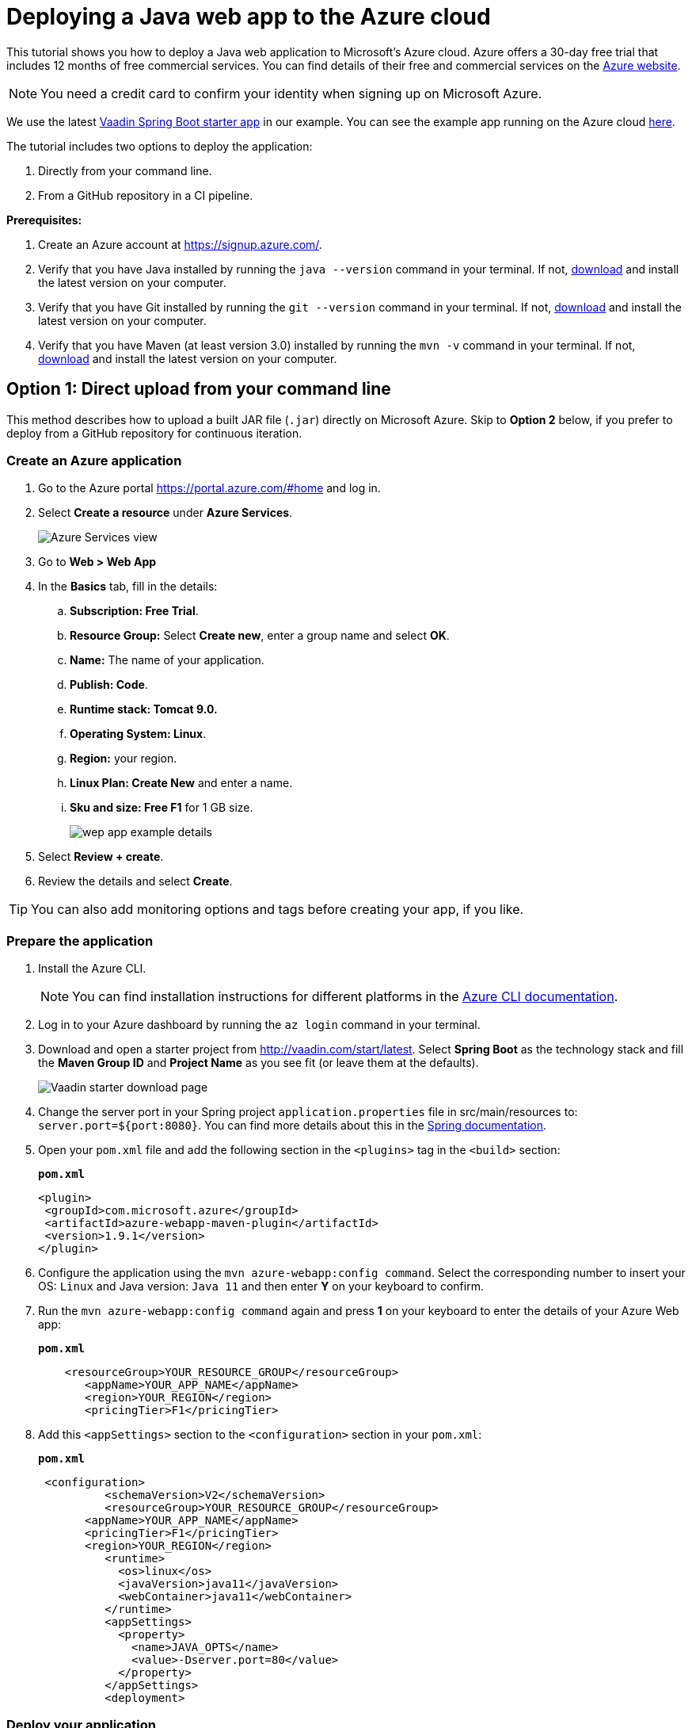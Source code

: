 = Deploying a Java web app to the Azure cloud

:title: Deploying a Java web app to the Azure cloud
:authors: mikaelsu
:type: text
:tags: Backend, Cloud, Deploy, Java
:description: A tutorial on how to deploy a Java web app to Microsoft’s Azure cloud service.
:repo: https://github.com/Mikaelsu/vaadin-demo-app
:linkattrs:
:imagesdir: ./images
:og_image: cloud-deployment-featured-image-azure.png

This tutorial shows you how to deploy a Java web application to Microsoft’s Azure cloud. Azure offers a 30-day free trial that includes 12 months of free commercial services. You can find details of their free and commercial services on the link:https://azure.microsoft.com/[Azure website].

NOTE: You need a credit card to confirm your identity when signing up on Microsoft Azure. 

We use the latest link:https://vaadin.com/start/latest[Vaadin Spring Boot starter app] in our example. You can see the example app running on the Azure cloud link:https://azuretest-1590393278273.azurewebsites.net/[here].

The tutorial includes two options to deploy the application:

. Directly from your command line. 
. From a GitHub repository in a CI pipeline.

*Prerequisites:*

. Create an Azure account at https://signup.azure.com/.
. Verify that you have Java installed by running the `java --version` command in your terminal. If not, link:https://aws.amazon.com/corretto/[download] and install the latest version on your computer.
. Verify that you have Git installed by running the `git --version` command in your terminal. If not, link:https://git-scm.com/book/en/v2/Getting-Started-Installing-Git[download] and install the latest version on your computer.
. Verify that you have Maven (at least version 3.0) installed by running the `mvn -v` command in your terminal. If not, link:https://maven.apache.org/[download] and install the latest version on your computer.

== Option 1: Direct upload from your command line

This method describes how to upload a built JAR file (`.jar`) directly on Microsoft Azure. Skip to *Option 2* below, if you prefer to deploy from a GitHub repository for continuous iteration.

=== Create an Azure application

. Go to the Azure portal https://portal.azure.com/#home and log in.
. Select *Create a resource* under *Azure Services*.
+
image::azure-services-home.png[Azure Services view]
+
. Go to *Web > Web App*
. In the *Basics* tab, fill in the details:
.. *Subscription: Free Trial*.
.. *Resource Group:* Select *Create new*, enter a group name and select *OK*.
.. *Name:*  The name of your application.
.. *Publish: Code*.
.. *Runtime stack: Tomcat 9.0.*
.. *Operating System: Linux*.
.. *Region:* your region.
.. *Linux Plan: Create New* and enter a name.
.. *Sku and size: Free F1* for 1 GB size.
+
image::create-web-app-azure.png[wep app example details]
+
. Select *Review + create*.
. Review the details and select *Create*.

TIP: You can also add monitoring options and tags before creating your app, if you like.

=== Prepare the application

. Install the Azure CLI.
+
NOTE: You can find installation instructions for different platforms in the link:https://docs.microsoft.com/en-us/cli/azure/?view=azure-cli-latest[Azure CLI documentation].
+
. Log in to your Azure dashboard by running the `az login` command in your terminal.
. Download and open a starter project from http://vaadin.com/start/latest. Select *Spring Boot* as the technology stack and fill the *Maven Group ID* and *Project Name* as you see fit (or leave them at the defaults).
+
image::vaadin-starter-download.png[Vaadin starter download page]
+
. Change the server port in your Spring project `application.properties` file in src/main/resources to: `server.port=${port:8080}`. You can find more details about this in the link:https://docs.spring.io/spring-boot/docs/current/reference/html/howto.html#howto-change-the-location-of-external-properties[Spring documentation].
. Open your `pom.xml` file and add the following section in the `<plugins>` tag in the `<build>` section:
+
.`*pom.xml*`
[source,xml]
----
<plugin>
 <groupId>com.microsoft.azure</groupId>
 <artifactId>azure-webapp-maven-plugin</artifactId>
 <version>1.9.1</version>
</plugin>
----
+
. Configure the application using the `mvn azure-webapp:config command`.  Select the corresponding number to insert your OS: `Linux` and Java version: `Java 11` and then enter *Y* on your keyboard to confirm.
. Run the `mvn azure-webapp:config command` again and press *1* on your keyboard to enter the details of your Azure Web app:
+
.`*pom.xml*`
[source,xml]
----
    <resourceGroup>YOUR_RESOURCE_GROUP</resourceGroup>
       <appName>YOUR_APP_NAME</appName>
       <region>YOUR_REGION</region>
       <pricingTier>F1</pricingTier>
----
+
. Add this `<appSettings>` section to the `<configuration>` section in your `pom.xml`:
+
.`*pom.xml*`
[source,xml]
----
 <configuration> 
          <schemaVersion>V2</schemaVersion>  
          <resourceGroup>YOUR_RESOURCE_GROUP</resourceGroup>
       <appName>YOUR_APP_NAME</appName>
       <pricingTier>F1</pricingTier>
       <region>YOUR_REGION</region>
          <runtime> 
            <os>linux</os>  
            <javaVersion>java11</javaVersion>  
            <webContainer>java11</webContainer> 
          </runtime>
          <appSettings>
            <property>
              <name>JAVA_OPTS</name>
              <value>-Dserver.port=80</value>
            </property>
          </appSettings>
          <deployment> 
----

=== Deploy your application

. Generate a JAR file (`.jar`) of your application using the `mvn package -Pproduction` command.
. Deploy to Azure using the `mvn azure-webapp:deploy` command.
. In the Azure portal go to *Home > App Services* and select your application in the list to configure it.
+
image::azure-services-home.png[Azure Services view]
+
. Open the application URL in your browser.
+
image::url-location.png[open URL]
+
image::example-app.png[example application]
+
NOTE: It might take a few minutes for the page to display.

Source code on link:https://github.com/Mikaelsu/vaadin-demo-app-azure[GitHub].

== Option 2: Setting up a GitHub CI pipeline

== Create an Azure application

. Go to the Azure portal https://portal.azure.com/#home and log in.
. Select *Create a resource* under *Azure Services*.
+
image::azure-services-home.png[Azure Services view]
+
. Search the marketplace for 'API App' and select *Create*.
+
image::api-app.png[create API app]
+
. Fill in the details:
.. *App name:* The name of your application.
.. *Subscription: S1*
+
NOTE: The *S1* subscription tier is commercial and included in the free 30 day trial.
+
.. *Resource Group:* Name and create new.
.. *App Service plan/Location:* Your location
.. *Application insights:* Name and create new.
. Select *Create*.
. In the Azure portal go to *Home > App Services* and select your application in the list to configure it.
+
image::azure-services-home.png[Azure Services view]
+
. Go to *Settings > Configuration > General settings* and use the following:
.. *Stack:* Java
.. *Java version:* Java 11
.. *Java minor version:* 11 (Auto update)
.. *Java container:* Tomcat
.. *Java container version:* 9 (Auto update)
.. *Platform:* 64-bit
.. *Managed pipeline version:* Integrated
.. *FTP state:* All Alowed
.. *HTTP version:* 1.1
.. *Web sockets:* OFF
.. *Awlays on:* ON
+
image::general-settings-tab-azure.png[general settings view]
+
. Go to *Development Tools > App Service Editor (preview) > Go→* and delete all pre-configuration files in the `WWWROOT` folder (`.html` file pictured below):
+
image::before-delete.png[files in wwwroot folder]
+
Making the folder empty for now.
+
image::after-delete.png[empty wwwroot folder]

=== Prepare the application

. Download and open a starter project from http://vaadin.com/start/latest. Select *Spring Boot* as the technology stack and fill the *Maven Group ID* and *Project Name* as you see fit (or leave them at the defaults).
+
image::vaadin-starter-download.png[Vaadin starter download page]
+
. Change the server port in your Spring project `application.properties` file in src/main/resources to: `server.port=${port:8080}`. You can find more details about this in the link::https://docs.spring.io/spring-boot/docs/current/reference/html/howto.html#howto-change-the-location-of-external-properties[Spring documentation].
. Generate a JAR file (`.jar`) of your application using the `mvn package -Pproduction` command.
. Create a `web.config` file with the following content. Replace “YOUR_APP_NAME” with the name of your application:
+
.`*web.config*`
[source,config]
----

<?xml version="1.0" encoding="UTF-8"?>
<configuration>
   <system.webServer>
       <handlers>
           <add name="httpPlatformHandler" path="*" verb="*" modules="httpPlatformHandler" resourceType="Unspecified"/>
       </handlers>
       <httpPlatform processPath="%JAVA_HOME%\bin\java.exe"
                     arguments="-Djava.net.preferIPv4Stack=true -Dserver.port=%HTTP_PLATFORM_PORT% -jar%HOME%\site\wwwroot\YOUR_APP_NAME.jar>
       </httpPlatform>
   </system.webServer>
</configuration>
----
+
. Push the `.jar` and `web.config` file to a GitHub repository.
+
TIP: You can create a separate 'deployment' branch containing only the deployment files if your application is already hosted on a GitHub repository.


=== Configure GitHub and deploy your application

. Go to the Azure portal at https://portal.azure.com/#home.
. Select the application you just created in *Recent resources*.
. In the left navigation, select *Deployment > Deployment Center*.
. In Continuous Deployment (CI / CD) select GitHub. and then Continue.
+
image::ci.png[CI pipeline setup]
+
WARNING: You need to authorize GitHub if you haven’t already done so.
+
. Select *Continue*.
. Select *App Service* as the build service.
. Select your organization, repository, branch and then continue. This will automatically configure your app for deployment.
. Go to *Home > App Services* and select your application in the list. 
. Open the application URL in your browser.
+
image::example-app.png[example app from GitHub]

You can view the example application running link:https://newbranchtest2.azurewebsites.net/[here].

Source code on link:https://github.com/Mikaelsu/vaadin-demo-app[GitHub].